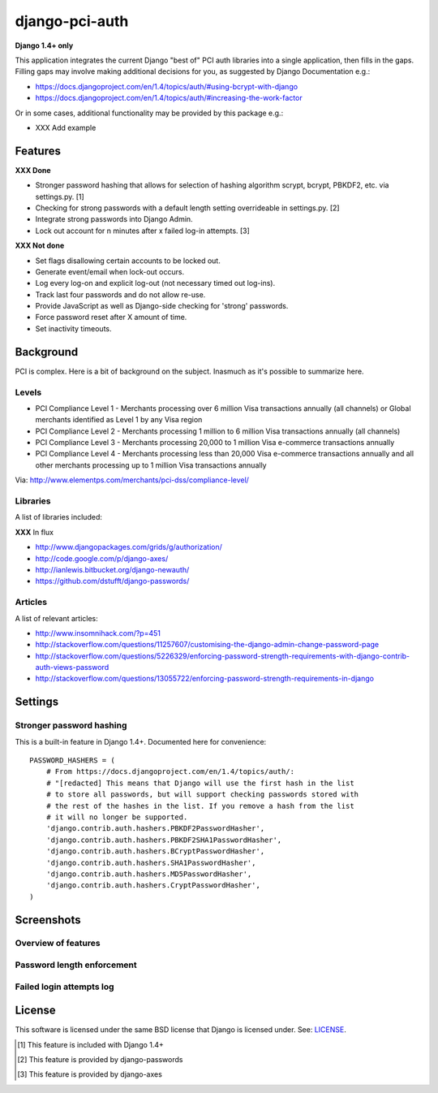 django-pci-auth
===============

**Django 1.4+ only**

This application integrates the current Django "best of" PCI auth libraries into a single application, then fills in the gaps. Filling gaps may involve making additional decisions for you, as suggested by Django Documentation e.g.:

- https://docs.djangoproject.com/en/1.4/topics/auth/#using-bcrypt-with-django
- https://docs.djangoproject.com/en/1.4/topics/auth/#increasing-the-work-factor

Or in some cases, additional functionality may be provided by this package e.g.:

- XXX Add example

Features
--------

**XXX Done**

- Stronger password hashing that allows for selection of hashing algorithm scrypt, bcrypt, PBKDF2, etc. via settings.py. [1]
- Checking for strong passwords with a default length setting overrideable in settings.py. [2]
- Integrate strong passwords into Django Admin.
- Lock out account for n minutes after x failed log-in attempts. [3]

**XXX Not done**

- Set flags disallowing certain accounts to be locked out.
- Generate event/email when lock-out occurs.
- Log every log-on and explicit log-out (not necessary timed out log-ins).

- Track last four passwords and do not allow re-use.
- Provide JavaScript as well as Django-side checking for 'strong' passwords.
- Force password reset after X amount of time.

- Set inactivity timeouts.

Background
----------

PCI is complex. Here is a bit of background on the subject. Inasmuch as it's possible to summarize here.

Levels
~~~~~~

- PCI Compliance Level 1 - Merchants processing over 6 million Visa transactions annually (all channels) or Global merchants identified as Level 1 by any Visa region
- PCI Compliance Level 2 - Merchants processing 1 million to 6 million Visa transactions annually (all channels)
- PCI Compliance Level 3 - Merchants processing 20,000 to 1 million Visa e-commerce transactions annually
- PCI Compliance Level 4 - Merchants processing less than 20,000 Visa e-commerce transactions annually and all other merchants processing up to 1 million Visa transactions annually

Via: http://www.elementps.com/merchants/pci-dss/compliance-level/

Libraries
~~~~~~~~~

A list of libraries included:

**XXX** In flux

- http://www.djangopackages.com/grids/g/authorization/
- http://code.google.com/p/django-axes/
- http://ianlewis.bitbucket.org/django-newauth/
- https://github.com/dstufft/django-passwords/

Articles
~~~~~~~~

A list of relevant articles:

- http://www.insomnihack.com/?p=451
- http://stackoverflow.com/questions/11257607/customising-the-django-admin-change-password-page
- http://stackoverflow.com/questions/5226329/enforcing-password-strength-requirements-with-django-contrib-auth-views-password
- http://stackoverflow.com/questions/13055722/enforcing-password-strength-requirements-in-django

Settings
--------

Stronger password hashing
~~~~~~~~~~~~~~~~~~~~~~~~~

This is a built-in feature in Django 1.4+. Documented here for convenience::

    PASSWORD_HASHERS = (
        # From https://docs.djangoproject.com/en/1.4/topics/auth/:
        # "[redacted] This means that Django will use the first hash in the list
        # to store all passwords, but will support checking passwords stored with
        # the rest of the hashes in the list. If you remove a hash from the list
        # it will no longer be supported.
        'django.contrib.auth.hashers.PBKDF2PasswordHasher',
        'django.contrib.auth.hashers.PBKDF2SHA1PasswordHasher',
        'django.contrib.auth.hashers.BCryptPasswordHasher',
        'django.contrib.auth.hashers.SHA1PasswordHasher',
        'django.contrib.auth.hashers.MD5PasswordHasher',
        'django.contrib.auth.hashers.CryptPasswordHasher',
    )

Screenshots
-----------

Overview of features
~~~~~~~~~~~~~~~~~~~~

.. image:: https://raw.github.com/aclark4life/django-pci-auth/master/screenshot-index.png

Password length enforcement
~~~~~~~~~~~~~~~~~~~~~~~~~~~

.. image:: https://raw.github.com/aclark4life/django-pci-auth/master/screenshot.png

Failed login attempts log
~~~~~~~~~~~~~~~~~~~~~~~~~

.. image:: https://raw.github.com/aclark4life/django-pci-auth/master/screenshot-axes.png

License
-------

This software is licensed under the same BSD license that Django is licensed under. See: `LICENSE`_.

.. _`LICENSE`: https://github.com/aclark4life/django-pci-auth/blob/master/LICENSE

.. [1] This feature is included with Django 1.4+
.. [2] This feature is provided by django-passwords
.. [3] This feature is provided by django-axes

